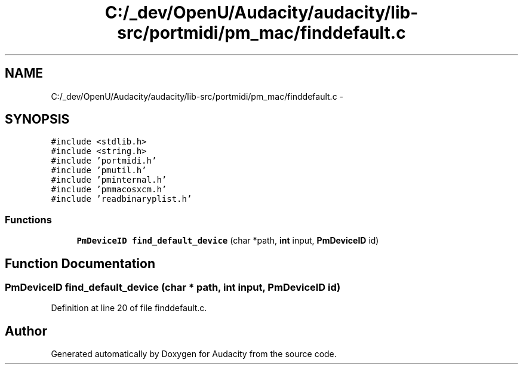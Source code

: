 .TH "C:/_dev/OpenU/Audacity/audacity/lib-src/portmidi/pm_mac/finddefault.c" 3 "Thu Apr 28 2016" "Audacity" \" -*- nroff -*-
.ad l
.nh
.SH NAME
C:/_dev/OpenU/Audacity/audacity/lib-src/portmidi/pm_mac/finddefault.c \- 
.SH SYNOPSIS
.br
.PP
\fC#include <stdlib\&.h>\fP
.br
\fC#include <string\&.h>\fP
.br
\fC#include 'portmidi\&.h'\fP
.br
\fC#include 'pmutil\&.h'\fP
.br
\fC#include 'pminternal\&.h'\fP
.br
\fC#include 'pmmacosxcm\&.h'\fP
.br
\fC#include 'readbinaryplist\&.h'\fP
.br

.SS "Functions"

.in +1c
.ti -1c
.RI "\fBPmDeviceID\fP \fBfind_default_device\fP (char *path, \fBint\fP input, \fBPmDeviceID\fP id)"
.br
.in -1c
.SH "Function Documentation"
.PP 
.SS "\fBPmDeviceID\fP find_default_device (char * path, \fBint\fP input, \fBPmDeviceID\fP id)"

.PP
Definition at line 20 of file finddefault\&.c\&.
.SH "Author"
.PP 
Generated automatically by Doxygen for Audacity from the source code\&.

